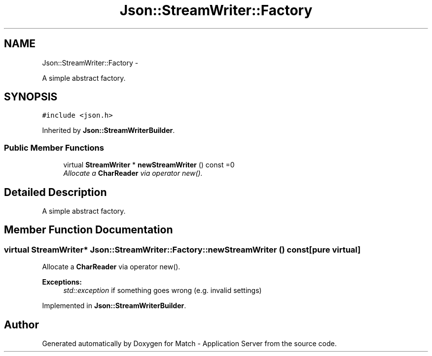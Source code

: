 .TH "Json::StreamWriter::Factory" 3 "Fri May 27 2016" "Match - Application Server" \" -*- nroff -*-
.ad l
.nh
.SH NAME
Json::StreamWriter::Factory \- 
.PP
A simple abstract factory\&.  

.SH SYNOPSIS
.br
.PP
.PP
\fC#include <json\&.h>\fP
.PP
Inherited by \fBJson::StreamWriterBuilder\fP\&.
.SS "Public Member Functions"

.in +1c
.ti -1c
.RI "virtual \fBStreamWriter\fP * \fBnewStreamWriter\fP () const =0"
.br
.RI "\fIAllocate a \fBCharReader\fP via operator new()\&. \fP"
.in -1c
.SH "Detailed Description"
.PP 
A simple abstract factory\&. 
.SH "Member Function Documentation"
.PP 
.SS "virtual \fBStreamWriter\fP* Json::StreamWriter::Factory::newStreamWriter () const\fC [pure virtual]\fP"

.PP
Allocate a \fBCharReader\fP via operator new()\&. 
.PP
\fBExceptions:\fP
.RS 4
\fIstd::exception\fP if something goes wrong (e\&.g\&. invalid settings) 
.RE
.PP

.PP
Implemented in \fBJson::StreamWriterBuilder\fP\&.

.SH "Author"
.PP 
Generated automatically by Doxygen for Match - Application Server from the source code\&.
